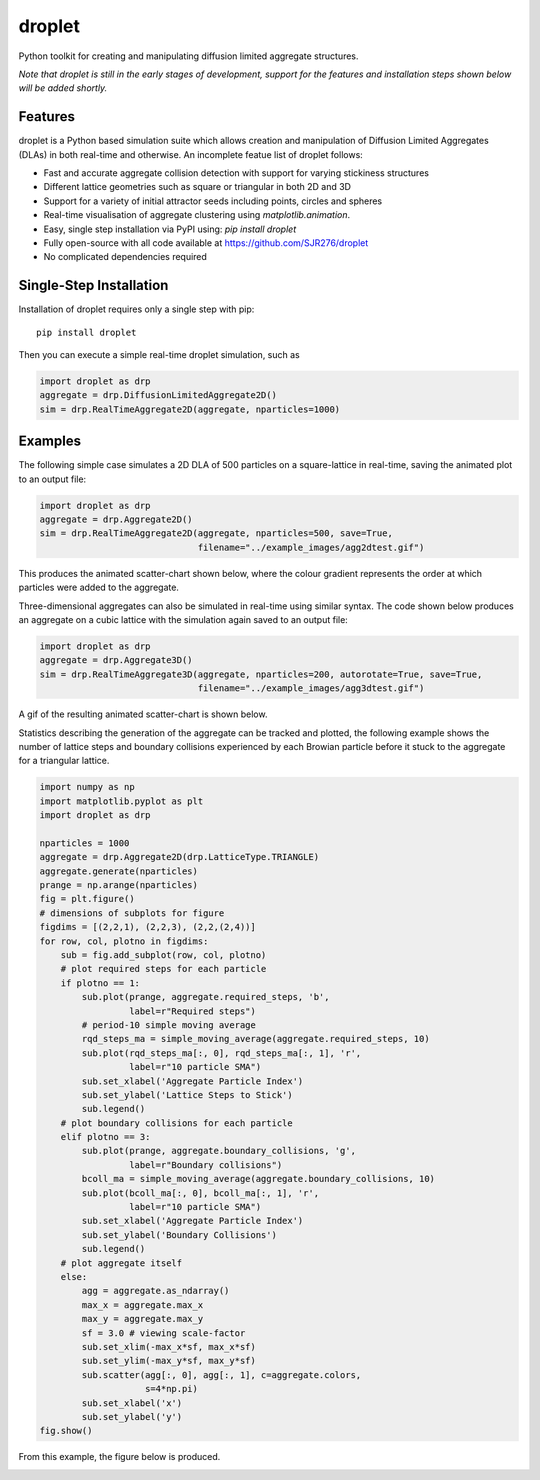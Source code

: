 droplet
=======

Python toolkit for creating and manipulating diffusion limited aggregate structures. 

*Note that droplet is still in the early stages of development, support for the features and installation steps shown below will be added shortly.*

Features
--------

droplet is a Python based simulation suite which allows creation and manipulation of Diffusion Limited Aggregates (DLAs) in both real-time and otherwise. An incomplete featue list of droplet follows:

* Fast and accurate aggregate collision detection with support for varying stickiness structures
* Different lattice geometries such as square or triangular in both 2D and 3D
* Support for a variety of initial attractor seeds including points, circles and spheres
* Real-time visualisation of aggregate clustering using `matplotlib.animation`.
* Easy, single step installation via PyPI using: `pip install droplet`
* Fully open-source with all code available at https://github.com/SJR276/droplet
* No complicated dependencies required

Single-Step Installation
------------------------

Installation of droplet requires only a single step with pip::

    pip install droplet

Then you can execute a simple real-time droplet simulation, such as

.. code:: python

    import droplet as drp
    aggregate = drp.DiffusionLimitedAggregate2D()
    sim = drp.RealTimeAggregate2D(aggregate, nparticles=1000)

Examples
--------

The following simple case simulates a 2D DLA of 500 particles on a square-lattice in real-time, saving the animated plot to an output file:

.. code:: python

    import droplet as drp
    aggregate = drp.Aggregate2D()
    sim = drp.RealTimeAggregate2D(aggregate, nparticles=500, save=True,
                                  filename="../example_images/agg2dtest.gif")

This produces the animated scatter-chart shown below, where the colour gradient represents the order at which particles were added to the aggregate.

.. image:: example_images/agg2dtest.gif 

Three-dimensional aggregates can also be simulated in real-time using similar syntax. The code shown below produces an aggregate on a cubic lattice with the simulation again saved to an output file:

.. code:: python

    import droplet as drp
    aggregate = drp.Aggregate3D()
    sim = drp.RealTimeAggregate3D(aggregate, nparticles=200, autorotate=True, save=True,
                                  filename="../example_images/agg3dtest.gif")

A gif of the resulting animated scatter-chart is shown below.

.. image:: example_images/agg3dtest.gif

Statistics describing the generation of the aggregate can be tracked and plotted, the following example shows the number of lattice steps and boundary collisions experienced by each Browian particle before it stuck to the aggregate for a triangular lattice.

.. code:: python

    import numpy as np
    import matplotlib.pyplot as plt
    import droplet as drp

    nparticles = 1000
    aggregate = drp.Aggregate2D(drp.LatticeType.TRIANGLE)
    aggregate.generate(nparticles)
    prange = np.arange(nparticles)
    fig = plt.figure()
    # dimensions of subplots for figure
    figdims = [(2,2,1), (2,2,3), (2,2,(2,4))]
    for row, col, plotno in figdims:
        sub = fig.add_subplot(row, col, plotno)
        # plot required steps for each particle
        if plotno == 1:
            sub.plot(prange, aggregate.required_steps, 'b',
                     label=r"Required steps")
            # period-10 simple moving average
            rqd_steps_ma = simple_moving_average(aggregate.required_steps, 10)
            sub.plot(rqd_steps_ma[:, 0], rqd_steps_ma[:, 1], 'r',
                     label=r"10 particle SMA")
            sub.set_xlabel('Aggregate Particle Index')
            sub.set_ylabel('Lattice Steps to Stick')
            sub.legend()
        # plot boundary collisions for each particle
        elif plotno == 3:
            sub.plot(prange, aggregate.boundary_collisions, 'g',
                     label=r"Boundary collisions")
            bcoll_ma = simple_moving_average(aggregate.boundary_collisions, 10)
            sub.plot(bcoll_ma[:, 0], bcoll_ma[:, 1], 'r',
                     label=r"10 particle SMA")
            sub.set_xlabel('Aggregate Particle Index')
            sub.set_ylabel('Boundary Collisions')
            sub.legend()
        # plot aggregate itself
        else:
            agg = aggregate.as_ndarray()
            max_x = aggregate.max_x
            max_y = aggregate.max_y
            sf = 3.0 # viewing scale-factor
            sub.set_xlim(-max_x*sf, max_x*sf)
            sub.set_ylim(-max_y*sf, max_y*sf)
            sub.scatter(agg[:, 0], agg[:, 1], c=aggregate.colors,
                        s=4*np.pi)
            sub.set_xlabel('x')
            sub.set_ylabel('y')
    fig.show()

From this example, the figure below is produced.

.. image:: example_images/agg2dstats.png
